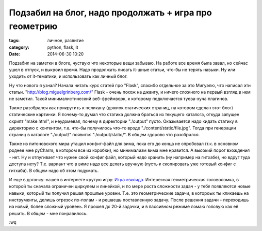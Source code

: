 Подзабил на блог, надо продолжать + игра про геометрию
######################################################

:tags: личное, развитие
:category: python, flask, it
:date: 2014-06-30 10:20 


Подзабил на заметки в блоге, чуствую что некоторые вещи забываю. На работе
все время была завал, но сейчас ушел в отпуск, и выкроил время. Надо
продолжать писать it-шные статьи, что-бы не терять навыки. Ну или уходить
от it-тематики, и использовать как личный блог.


Ну что нового я узнал? Начала читать курс статей про "Flask", спасибо
отдельное за это Мигуэлю, что написал эти статьи.
"http://blog.miguelgrinberg.com/"
Flask - очень похож на джангу, и ничего сложного на первый взгляд в нем не заметил. Такой
минималистический веб-фреймворк, к которому подключается туева-хуча
плагинов.


Также разобрался как прикрутить к пеликану (двжиок статических страниц, на
котором сделан этот блог) статические картинки. Я почему-то думал что
статика должна браться из текущего каталога, откуда запущен скрипт "make
html", и неудомевал, почему в директории "./output" пусто. Оказывается
надо кидать статику в директорию с контентом, т.е. что-бы получилось
что-то вроде "./content/static/file.jpg". Тогда при генерации страниц в
каталоге "./output/" появится "./output/static/".
В общем здорово что разобрался.


Также из питоновского мира утащил конфиг-файл для вима, пока его до конца
не опробовал (т.к. в основном роднее мне pyCharm, в котором все из
коробки), но минимализм вима мне нравится. А высокий порог вхождения -
нет. Ну и отпугивает что нужен свой конфиг файл, который надо хранить (ну
например на гитхабе), но вдруг туда доступа нету? Т.е. вариант что в виме
надо все делать вручную (пусть и скопировать уже готовый конфиг с
гитхаба). В общем надо об этом подумать.


И еще в догонку: нашел в интернете крутую игру: `Игра эвклида <http://euclidthegame.org/Level1.html>`_.
Интересная геометрическая головоломка, в которой ты сначала ограничен
циркулем и линейкой, и по мере роста сложности задач - у тебя появляются
новые навыки, который ты получил решая прошлые уровни. Т.е. это
геометрические задачи, в котороых ты кликаешь на инструменты, делишь
отрезок по-полам - и решаешь поставленную задачу. После решения задачи -
переходишь на новый, более сложный уровень. Я прошел до 20-й задачки, и в
пассивном режиме ломаю головую как её решить. В общем - мне понравилось.






:wq


